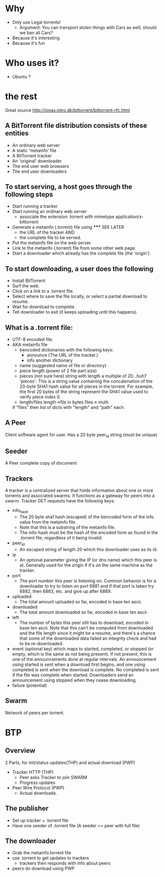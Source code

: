 * Why
  - Only use Legal torrents!
    - Argument: You can transport stolen things with Cars as well, should we ban all Cars?
  - Because it's interesting
  - Because it's fun
* Who uses it? 
  - Ubuntu ?
  
* the rest
Great source http://jonas.nitro.dk/bittorrent/bittorrent-rfc.html

** A BitTorrent file distribution consists of these entities
   - An ordinary web server
   - A static 'metainfo' file
   - A BitTorrent tracker
   - An 'original' downloader
   - The end user web browsers
   - The end user downloaders

** To start serving, a host goes through the following steps
   - Start running a tracker
   - Start running an ordinary web server
     - associate the extension .torrent with mimetype application/x-bittorrent
   - Generate a metainfo (.torrent) file using ***** SEE LATER 
     - the URL of the tracker AND
     - the complete file to be served.
   - Put the metainfo file on the web server.
   - Link to the metainfo (.torrent) file from some other web page.
   - Start a downloader which already has the complete file (the 'origin').

** To start downloading, a user does the following
   - Install BitTorrent
   - Surf the web.
   - Click on a link to a .torrent file.
   - Select where to save the file locally, or select a partial download to resume.
   - Wait for download to complete.
   - Tell downloader to exit (it keeps uploading until this happens).

** What is a .torrent file:
   - UTF-8 encoded file.
   - AKA metainfo file
     - bencoded dictionaries with the following keys:
       - announce (The URL of the tracker.)
       - info another dictionary
	 - name (suggested name of file or directory)
	 - piece length (power of 2 file part size)
	 - pieces (not sure here) string with length a multiple of 20...huh?
	   'pieces':
            This is a string value containing the concatenation of the 20-byte SHA1 hash value 
            for all pieces in the torrent. 
            For example, the first 20 bytes of the string represent the SHA1 value 
            used to verify piece index 0.
	 - length/files length->file in bytes files-> multi
	 if "files" then list of dicts with "length" and "path" each.




** A Peer 
   Client software agent for user. 
   Has a 20 byte peer_id string (must be unique)
** Seeder
   A Peer complete copy of document
** Trackers
   A tracker is a centralized server that holds information about one or more torrents and associated swarms. 
   It functions as a gateway for peers into a swarm.
   Tracker GET requests have the following keys:
   - info_hash
     - The 20 byte sha1 hash (escaped) of the bencoded form of the info value from the metainfo file. 
     - Note that this is a substring of the metainfo file.
     - The info-hash must be the hash of the encoded form as found in the .torrent file, 
       regardless of it being invalid. 
   - peer_id
     - An escaped string of length 20 which this downloader uses as its id.
   - ip
     - An optional parameter giving the IP (or dns name) which this peer is at. 
       Generally used for the origin if it's on the same machine as the tracker.
   - port
     - The port number this peer is listening on. 
       Common behavior is for a downloader to try to listen on port 6881 
       and if that port is taken try 6882, then 6883, etc. and give up after 6889.
   - uploaded
     - The total amount uploaded so far, encoded in base ten ascii.
   - downloaded
     - The total amount downloaded so far, encoded in base ten ascii.
   - left
     - The number of bytes this peer still has to download, encoded in base ten ascii. Note that this can't be computed from downloaded and the file length since it might be a resume, and there's a chance that some of the downloaded data failed an integrity check and had to be re-downloaded.
   - event
     (optional key) which maps to started, completed, or stopped (or empty, which is the same as not being present). If not present, this is one of the announcements done at regular intervals. An announcement using started is sent when a download first begins, and one using completed is sent when the download is complete. 
     No completed is sent if the file was complete when started. 
     Downloaders send an announcement using stopped when they cease downloading.
   - failure (potential)
** Swarm
   Network of peers per torrent.

* BTP
** Overview
   2 Parts, for init/status updates(THP) and actual download (PWP)
   - Tracker HTTP (THP)
     - Peer asks Tracker to join SWARM
     - Progress updates
   - Peer Wire Protocol (PWP)
     - Actual downloads.
** The publisher       
   - Set up tracker + .torrent file
   - Have one seeder of .torrent file (A seeder == peer with full file)
** The downloader
   - Grab the metainfo.torrent file
   - use .torrent to get updates to trackers
     - trackers then responds with info about peers
   - peers do download using PWP
